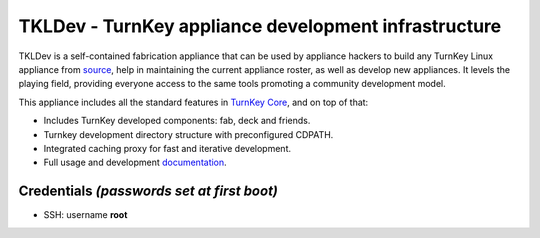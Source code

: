 TKLDev - TurnKey appliance development infrastructure
=====================================================

TKLDev is a self-contained fabrication appliance that can be used by
appliance hackers to build any TurnKey Linux appliance from `source`_,
help in maintaining the current appliance roster, as well as develop new
appliances. It levels the playing field, providing everyone access to
the same tools promoting a community development model.

This appliance includes all the standard features in `TurnKey Core`_,
and on top of that:

- Includes TurnKey developed components: fab, deck and friends.
- Turnkey development directory structure with preconfigured CDPATH.
- Integrated caching proxy for fast and iterative development.
- Full usage and development `documentation`_.

Credentials *(passwords set at first boot)*
-------------------------------------------

-  SSH: username **root**


.. _source: https://github.com/turnkeylinux-apps/
.. _TurnKey Core: http://www.turnkeylinux.org/core
.. _documentation: https://github.com/turnkeylinux-apps/tkldev/tree/master/docs
